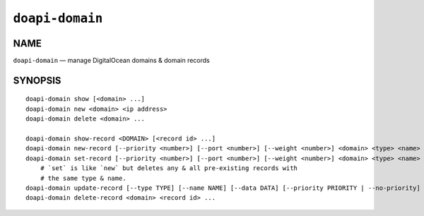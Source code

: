 .. module:: doapi

``doapi-domain``
----------------

NAME
^^^^

``doapi-domain`` — manage DigitalOcean domains & domain records

SYNOPSIS
^^^^^^^^

.. Add ``doapi-domain [<universal options>]`` once "implicit show" is supported

::

    doapi-domain show [<domain> ...]
    doapi-domain new <domain> <ip address>
    doapi-domain delete <domain> ...

    doapi-domain show-record <DOMAIN> [<record id> ...]
    doapi-domain new-record [--priority <number>] [--port <number>] [--weight <number>] <domain> <type> <name> <data>
    doapi-domain set-record [--priority <number>] [--port <number>] [--weight <number>] <domain> <type> <name> <data>
        # `set` is like `new` but deletes any & all pre-existing records with
        # the same type & name.
    doapi-domain update-record [--type TYPE] [--name NAME] [--data DATA] [--priority PRIORITY | --no-priority] [--port PORT | --no-port] [--weight WEIGHT | --no-weight] <domain> <record id>
    doapi-domain delete-record <domain> <record id> ...
